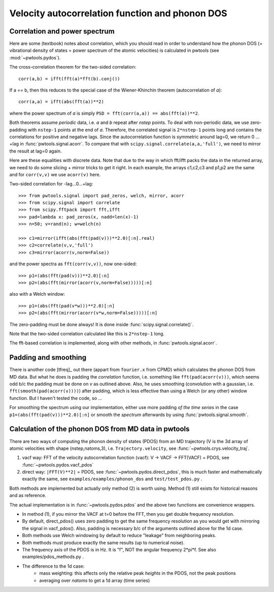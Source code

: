 Velocity autocorrelation function and phonon DOS
================================================

Correlation and power spectrum
------------------------------
Here are some (textbook) notes about correlation, which you should read in
order to understand how the phonon DOS (= vibrational density of states =
power spectrum of the atomic velocities) is calculated in pwtools (see
:mod:`~pwtools.pydos`).

The cross-correlation theorem for the two-sided correlation::

  corr(a,b) = ifft(fft(a)*fft(b).conj())

If a == b, then this reduces to the special case of the Wiener-Khinchin theorem
(autocorrelation of `a`)::
  
  corr(a,a) = ifft(abs(fft(a))**2)

where the power spectrum of `a` is simply ``PSD = fft(corr(a,a)) == abs(fft(a))**2``.

Both theorems assume *periodic* data, i.e. `a` and `b` repeat after `nstep`
points. To deal with non-periodic data, we use zero-padding with ``nstep-1``
points at the end of `a`. Therefore, the correlated signal is ``2*nstep-1``
points long and contains the correlations for positive and negative lags. Since
the autocorrelation function is symmetric around lag=0, we return 0 ... +lag
in :func:`pwtools.signal.acorr`. To compare that with
``scipy.signal.correlate(a,a,'full')``, we need to mirror the result at lag=0
again.

Here are these equalities with discrete data. Note that due to the
way in which fft/ifft packs the data in the returned array, we need
to do some slicing + mirror tricks to get it right. In each example,
the arrays c1,c2,c3 and p1,p2 are the same and for ``corr(v,v)`` we use
``acorr(v)`` here.

Two-sided correlation for -lag...0...+lag::
    
    >>> from pwtools.signal import pad_zeros, welch, mirror, acorr
    >>> from scipy.signal import correlate
    >>> from scipy.fftpack import fft,ifft
    >>> pad=lambda x: pad_zeros(x, nadd=len(x)-1)
    >>> n=50; v=rand(n); w=welch(n)

    >>> c1=mirror(ifft(abs(fft(pad(v)))**2.0)[:n].real)
    >>> c2=correlate(v,v,'full')
    >>> c3=mirror(acorr(v,norm=False))

and the power spectra as ``fft(corr(v,v))``, now one-sided::
    
    >>> p1=(abs(fft(pad(v)))**2.0)[:n]
    >>> p2=(abs(fft(mirror(acorr(v,norm=False)))))[:n]

also with a Welch window::    
    
    >>> p1=(abs(fft(pad(v*w)))**2.0)[:n]
    >>> p2=(abs(fft(mirror(acorr(v*w,norm=False)))))[:n]

The zero-padding must be done always! It is done inside
:func:`scipy.signal.correlate()`.  

Note that the two-sided correlation calculated like this is ``2*nstep-1`` long.

The fft-based correlation is implemented, along with other methods, in
:func:`pwtools.signal.acorr`.

Padding and smoothing
---------------------

There is another code [tfreq]_ out there (appart from ``fourier.x`` from CPMD)
which calculates the phonon DOS from MD data. But what he does is padding the
`correlation` function, i.e. something like ``fft(pad(acorr(v)))``, which seems
odd b/c the padding must be done on `v` as outlined above. Also, he uses
smoothing (convolution with a gaussian, i.e. ``fft(smooth(pad(acorr(v))))``)
after padding, which is less effective than using a Welch (or any other) window
function. But I haven't tested the code, so ...

For smoothing the spectrum using our implementation, either use more padding
`of the time series` in the case ``p1=(abs(fft(pad(v)))**2.0)[:n]`` or smooth
the `spectrum` afterwards by using :func:`pwtools.signal.smooth`.


Calculation of the phonon DOS from MD data in pwtools
-----------------------------------------------------

There are two ways of computing the phonon density of states (PDOS) from an MD
trajectory (V is the 3d array of atomic velocities with shape (nstep,natoms,3),
i.e. ``Trajectory.velocity``, see :func:`~pwtools.crys.velocity_traj`. 

(1) vacf way: FFT of the velocity autocorrelation function (vacf):
    V -> VACF -> FFT(VACF) = PDOS, see :func:`~pwtools.pydos.vacf_pdos`
(2) direct way: ``|FFT(V)**2|`` = PDOS, see :func:`~pwtools.pydos.direct_pdos`,
    this is much faster and mathematically exactly the same, see
    ``examples/examples/phonon_dos`` and ``test/test_pdos.py`` .

Both methods are implemented but actually only method (2) is worth using.
Method (1) still exists for historical reasons and as reference.

The actual implementation is in :func:`~pwtools.pydos.pdos` and the above two
functions are convenience wrappers.

* In method (1), if you mirror the VACF at t=0 before the FFT, then you get
  double frequency resolution. 

* By default, direct_pdos() uses zero padding to get the same frequency
  resolution as you would get with mirroring the signal in vacf_pdos().
  Also, padding is necessary b/c of the arguments outlined above for the 1d
  case.

* Both methods use Welch windowing by default to reduce "leakage" from
  neighboring peaks.

* Both methods must produce exactly the same results (up to numerical noise).

* The frequency axis of the PDOS is in Hz. It is "f", NOT the angular frequency 
  2*pi*f. See also examples/pdos_methods.py .

* The difference to the 1d case: 
    * mass weighting: this affects only the relative peak `heights` in the
      PDOS, not the peak positions
    * averaging over `natoms` to get a 1d array (time series) 
